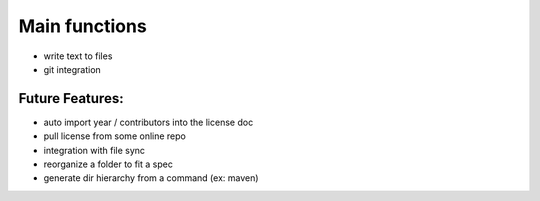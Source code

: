 Main functions
###############
- write text to files
- git integration


Future Features:
----------------
- auto import year / contributors into the license doc
- pull license from some online repo
- integration with file sync
- reorganize a folder to fit a spec
- generate dir hierarchy from a command (ex: maven)